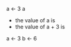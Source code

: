 #+BEGIN_R
a <- 3
a
#+END_R

- the value of a is \R{a}
- the value of a + 3 is \R{a + 3}  

#+BEGIN_R  hidden_block, echo=FALSE, results=HIDE
   a <- 3
   b <- 6
#+END_R
